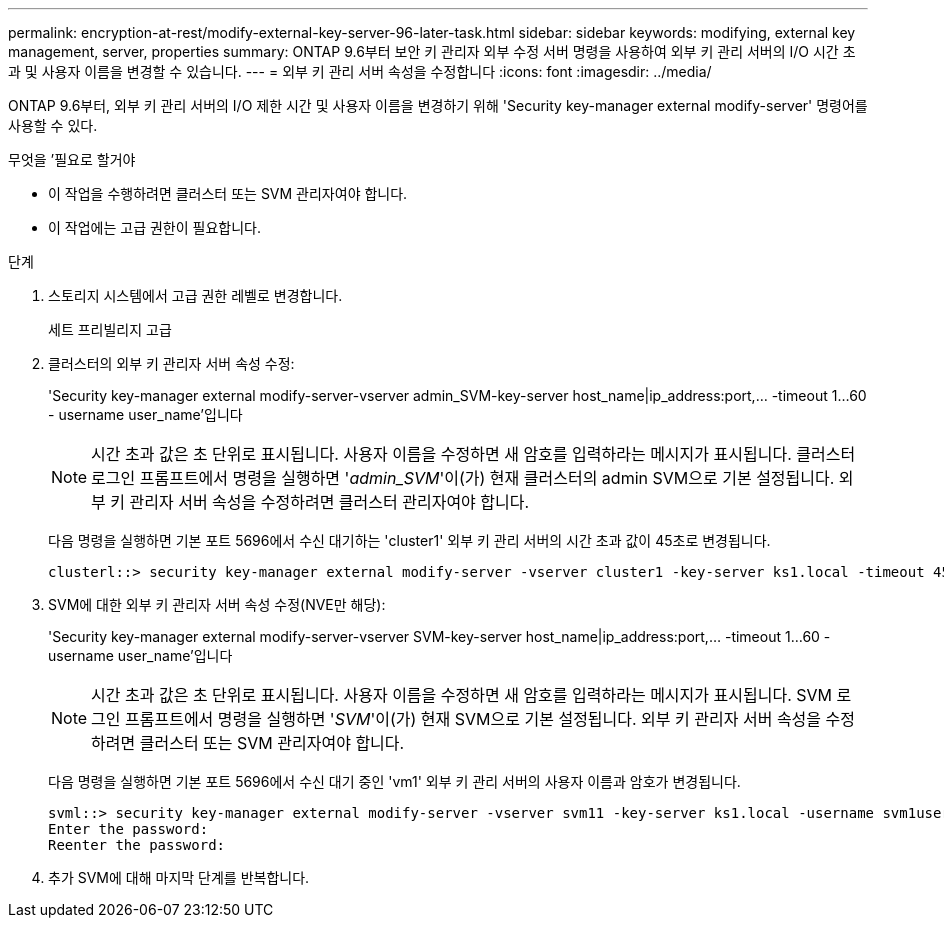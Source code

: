 ---
permalink: encryption-at-rest/modify-external-key-server-96-later-task.html 
sidebar: sidebar 
keywords: modifying, external key management, server, properties 
summary: ONTAP 9.6부터 보안 키 관리자 외부 수정 서버 명령을 사용하여 외부 키 관리 서버의 I/O 시간 초과 및 사용자 이름을 변경할 수 있습니다. 
---
= 외부 키 관리 서버 속성을 수정합니다
:icons: font
:imagesdir: ../media/


[role="lead"]
ONTAP 9.6부터, 외부 키 관리 서버의 I/O 제한 시간 및 사용자 이름을 변경하기 위해 'Security key-manager external modify-server' 명령어를 사용할 수 있다.

.무엇을 &#8217;필요로 할거야
* 이 작업을 수행하려면 클러스터 또는 SVM 관리자여야 합니다.
* 이 작업에는 고급 권한이 필요합니다.


.단계
. 스토리지 시스템에서 고급 권한 레벨로 변경합니다.
+
세트 프리빌리지 고급

. 클러스터의 외부 키 관리자 서버 속성 수정:
+
'Security key-manager external modify-server-vserver admin_SVM-key-server host_name|ip_address:port,... -timeout 1...60 - username user_name'입니다

+
[NOTE]
====
시간 초과 값은 초 단위로 표시됩니다. 사용자 이름을 수정하면 새 암호를 입력하라는 메시지가 표시됩니다. 클러스터 로그인 프롬프트에서 명령을 실행하면 '_admin_SVM_'이(가) 현재 클러스터의 admin SVM으로 기본 설정됩니다. 외부 키 관리자 서버 속성을 수정하려면 클러스터 관리자여야 합니다.

====
+
다음 명령을 실행하면 기본 포트 5696에서 수신 대기하는 'cluster1' 외부 키 관리 서버의 시간 초과 값이 45초로 변경됩니다.

+
[listing]
----
clusterl::> security key-manager external modify-server -vserver cluster1 -key-server ks1.local -timeout 45
----
. SVM에 대한 외부 키 관리자 서버 속성 수정(NVE만 해당):
+
'Security key-manager external modify-server-vserver SVM-key-server host_name|ip_address:port,... -timeout 1...60 - username user_name'입니다

+
[NOTE]
====
시간 초과 값은 초 단위로 표시됩니다. 사용자 이름을 수정하면 새 암호를 입력하라는 메시지가 표시됩니다. SVM 로그인 프롬프트에서 명령을 실행하면 '_SVM_'이(가) 현재 SVM으로 기본 설정됩니다. 외부 키 관리자 서버 속성을 수정하려면 클러스터 또는 SVM 관리자여야 합니다.

====
+
다음 명령을 실행하면 기본 포트 5696에서 수신 대기 중인 'vm1' 외부 키 관리 서버의 사용자 이름과 암호가 변경됩니다.

+
[listing]
----
svml::> security key-manager external modify-server -vserver svm11 -key-server ks1.local -username svm1user
Enter the password:
Reenter the password:
----
. 추가 SVM에 대해 마지막 단계를 반복합니다.

